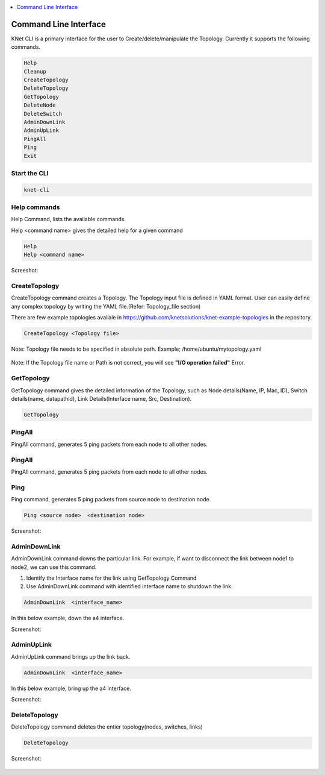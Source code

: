 ..
	Copyright 2018 KNet Solutions, India, http://knetsolutions.in

	Licensed under the Apache License, Version 2.0 (the "License");
	you may not use this file except in compliance with the License.
	You may obtain a copy of the License at

    http://www.apache.org/licenses/LICENSE-2.0

	Unless required by applicable law or agreed to in writing, software
	distributed under the License is distributed on an "AS IS" BASIS,
	WITHOUT WARRANTIES OR CONDITIONS OF ANY KIND, either express or implied.
	See the License for the specific language governing permissions and
	limitations under the License.

.. contents::
  :depth: 1
  :local:

Command Line Interface
=======================

KNet  CLI is a primary interface for the user to Create/delete/manipulate the Topology. Currently it supports the following commands.

.. code-block:: bash

	Help
	Cleanup
	CreateTopology
	DeleteTopology
	GetTopology
	DeleteNode
	DeleteSwitch
	AdminDownLink
	AdminUpLink
	PingAll
	Ping
	Exit


Start the CLI
--------------
.. code-block:: bash

	knet-cli


.. figure::  imgs/quick_start/knet_cli_start_s.png
   :align:   center



Help commands
-------------
Help Command, lists the available commands. 

Help <command name> gives the detailed help for a given command

.. code-block:: bash

	Help
	Help <command name>

Screeshot:

.. figure::  imgs/cli/cli_help_s.png
   :align:   center



CreateTopology
---------------

CreateTopology command creates a Topology. The Topology input file is defined in YAML format. User can easily define any complex topology by writing the YAML file.(Refer: Topology_file section)

There are few example topologies availale in https://github.com/knetsolutions/knet-example-topologies in the repository.



.. code-block:: bash

	CreateTopology <Topology file>

Note: Topology file needs to be specified in absolute path. Example; /home/ubuntu/mytopology.yaml

.. figure::  imgs/cli/cli2_s.png
   :align:   center


Note:
If the Topology file name or Path is not correct, you will see **"I/O operation failed"** Error.


GetTopology
---------------

GetTopology command gives the detailed information of the Topology, such as Node details(Name, IP, Mac, ID), Switch details(name, datapathid),  Link Details(Interface name, Src, Destination).

.. code-block:: bash

	GetTopology


.. figure::  imgs/cli/cli_gettopo_s.png
   :align:   center


PingAll
---------

PingAll command, generates 5 ping packets from each node to all other nodes.

.. figure::  imgs/cli/cli_pingall_s.png
   :align:   center

PingAll
---------

PingAll command, generates 5 ping packets from each node to all other nodes.

.. figure::  imgs/cli/cli_pingall_s.png
   :align:   center



Ping
---------

Ping command, generates 5 ping packets from source node to destination node.


.. code-block:: bash

	Ping <source node>  <destination node>


Screenshot:

.. figure::  imgs/cli/cli_ping_s.png
   :align:   center


AdminDownLink
--------------

AdminDownLink command downs the particular link. For example, if want to disconnect the link between node1 to node2, we can use this command.

1. Identify the Interface name for the link using GetTopology Command
2. Use AdminDownLink command with identified interface name to shutdown the link.

.. code-block:: bash

	AdminDownLink  <interface_name>


In this below example, down the a4 interface. 

Screenshot:

.. figure::  imgs/cli/cli_downlink_s.png
   :align:   center



AdminUpLink
--------------

AdminUpLink command brings up the link back.

.. code-block:: bash

	AdminDownLink  <interface_name>


In this below example, bring up the a4 interface. 

Screenshot:

.. figure::  imgs/cli/cli_downlink_s.png
   :align:   center



DeleteTopology
--------------

DeleteTopology command deletes the entier topology(nodes, switches, links)

.. code-block:: bash

	DeleteTopology

Screenshot:

.. figure::  imgs/cli/cli_deletetopo_s.png
   :align:   center

